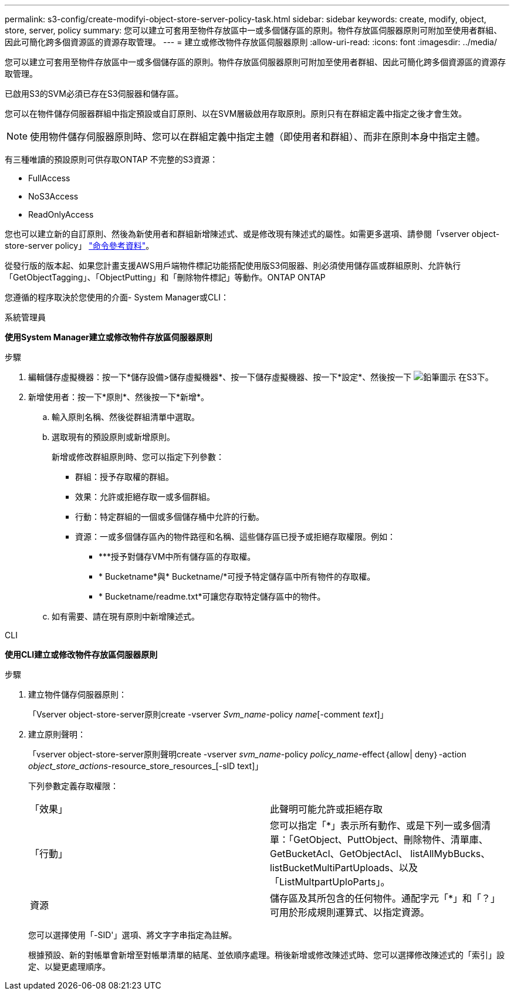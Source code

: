 ---
permalink: s3-config/create-modifyi-object-store-server-policy-task.html 
sidebar: sidebar 
keywords: create, modify, object, store, server, policy 
summary: 您可以建立可套用至物件存放區中一或多個儲存區的原則。物件存放區伺服器原則可附加至使用者群組、因此可簡化跨多個資源區的資源存取管理。 
---
= 建立或修改物件存放區伺服器原則
:allow-uri-read: 
:icons: font
:imagesdir: ../media/


[role="lead"]
您可以建立可套用至物件存放區中一或多個儲存區的原則。物件存放區伺服器原則可附加至使用者群組、因此可簡化跨多個資源區的資源存取管理。

已啟用S3的SVM必須已存在S3伺服器和儲存區。

您可以在物件儲存伺服器群組中指定預設或自訂原則、以在SVM層級啟用存取原則。原則只有在群組定義中指定之後才會生效。


NOTE: 使用物件儲存伺服器原則時、您可以在群組定義中指定主體（即使用者和群組）、而非在原則本身中指定主體。

有三種唯讀的預設原則可供存取ONTAP 不完整的S3資源：

* FullAccess
* NoS3Access
* ReadOnlyAccess


您也可以建立新的自訂原則、然後為新使用者和群組新增陳述式、或是修改現有陳述式的屬性。如需更多選項、請參閱「vserver object-store-server policy」 link:https://docs.netapp.com/us-en/ontap-cli-9111/index.html["命令參考資料"^]。

從發行版的版本起、如果您計畫支援AWS用戶端物件標記功能搭配使用版S3伺服器、則必須使用儲存區或群組原則、允許執行「GetObjectTagging」、「ObjectPutting」和「刪除物件標記」等動作。ONTAP ONTAP

您遵循的程序取決於您使用的介面- System Manager或CLI：

[role="tabbed-block"]
====
.系統管理員
--
*使用System Manager建立或修改物件存放區伺服器原則*

.步驟
. 編輯儲存虛擬機器：按一下*儲存設備>儲存虛擬機器*、按一下儲存虛擬機器、按一下*設定*、然後按一下 image:icon_pencil.gif["鉛筆圖示"] 在S3下。
. 新增使用者：按一下*原則*、然後按一下*新增*。
+
.. 輸入原則名稱、然後從群組清單中選取。
.. 選取現有的預設原則或新增原則。
+
新增或修改群組原則時、您可以指定下列參數：

+
*** 群組：授予存取權的群組。
*** 效果：允許或拒絕存取一或多個群組。
*** 行動：特定群組的一個或多個儲存桶中允許的行動。
*** 資源：一或多個儲存區內的物件路徑和名稱、這些儲存區已授予或拒絕存取權限。例如：
+
**** ***授予對儲存VM中所有儲存區的存取權。
**** * Bucketname*與* Bucketname/*可授予特定儲存區中所有物件的存取權。
**** * Bucketname/readme.txt*可讓您存取特定儲存區中的物件。




.. 如有需要、請在現有原則中新增陳述式。




--
.CLI
--
*使用CLI建立或修改物件存放區伺服器原則*

.步驟
. 建立物件儲存伺服器原則：
+
「Vserver object-store-server原則create -vserver _Svm_name_-policy _name_[-comment _text_]」

. 建立原則聲明：
+
「vserver object-store-server原則聲明create -vserver _svm_name_-policy _policy_name_-effect｛allow| deny｝-action _object_store_actions_-resource_store_resources_[-sID text]」

+
下列參數定義存取權限：

+
[cols="2*"]
|===


 a| 
「效果」
 a| 
此聲明可能允許或拒絕存取



 a| 
「行動」
 a| 
您可以指定「*」表示所有動作、或是下列一或多個清單：「GetObject、PuttObject、刪除物件、清單庫、GetBucketAcl、GetObjectAcl、 listAllMybBucks、listBucketMultiPartUploads、以及「ListMultpartUploParts」。



 a| 
資源
 a| 
儲存區及其所包含的任何物件。通配字元「*」和「？」 可用於形成規則運算式、以指定資源。

|===
+
您可以選擇使用「-SID'」選項、將文字字串指定為註解。

+
根據預設、新的對帳單會新增至對帳單清單的結尾、並依順序處理。稍後新增或修改陳述式時、您可以選擇修改陳述式的「索引」設定、以變更處理順序。



--
====